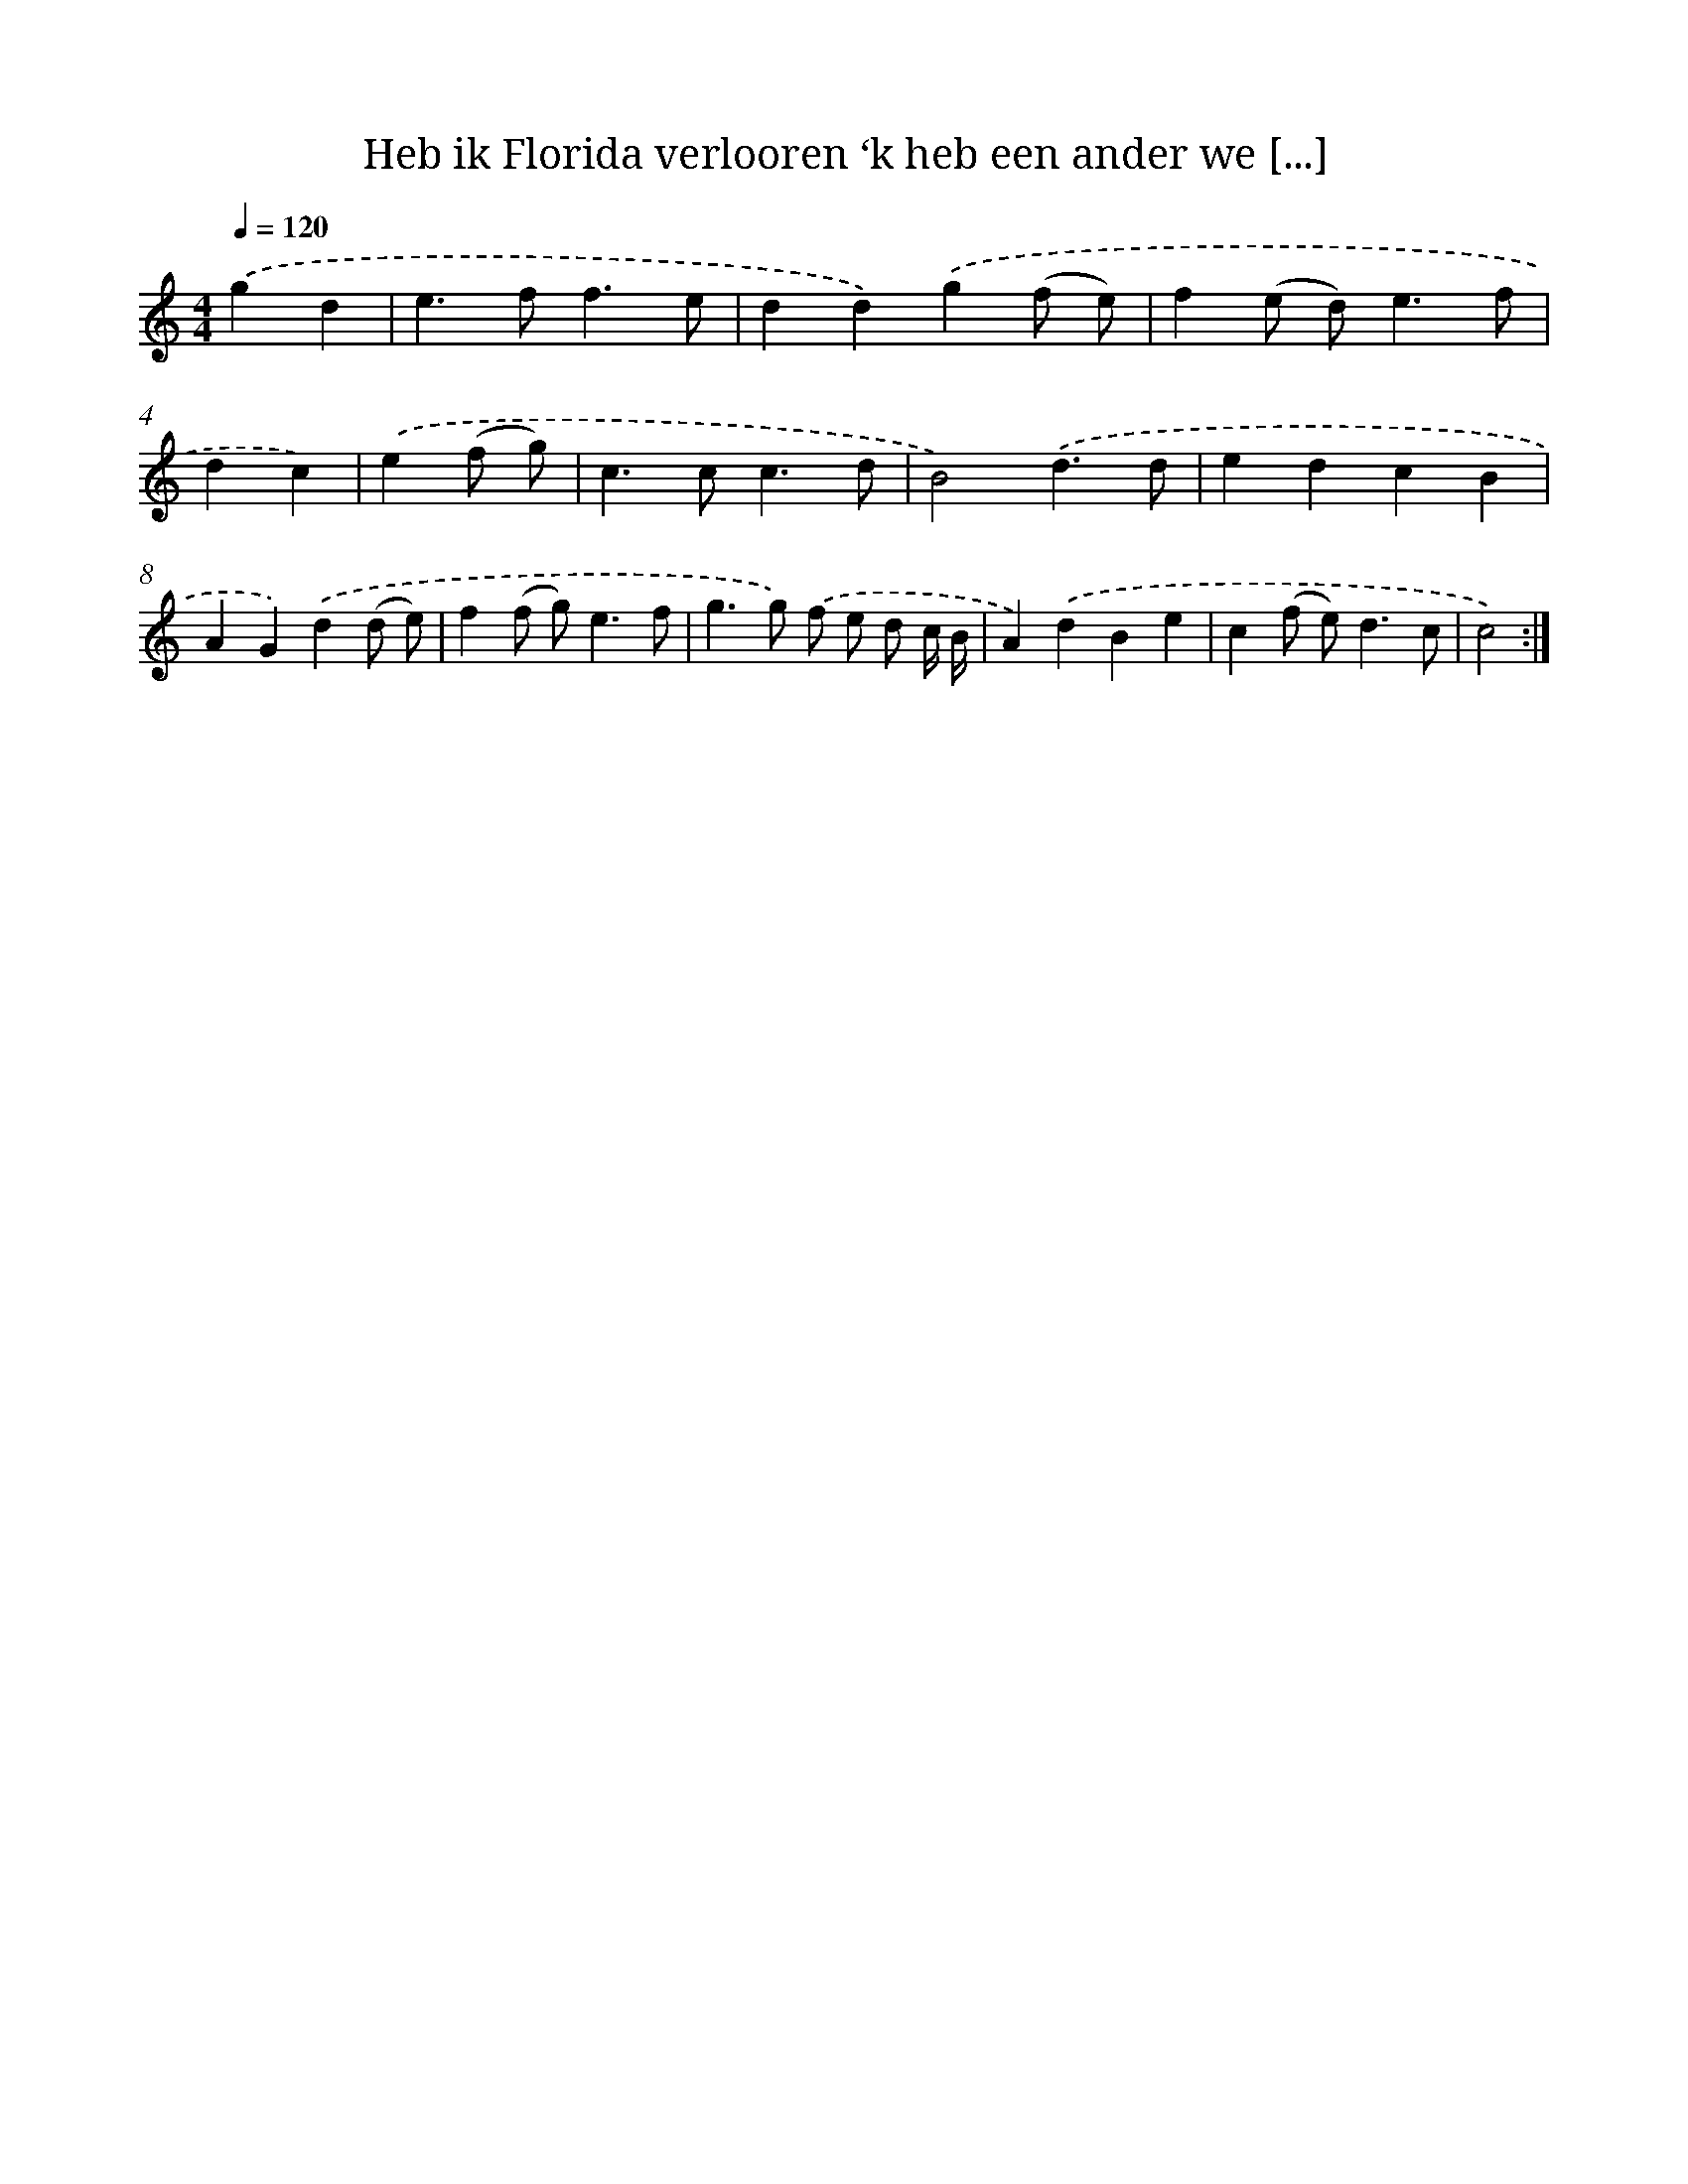X: 16740
T: Heb ik Florida verlooren ‘k heb een ander we [...]
%%abc-version 2.0
%%abcx-abcm2ps-target-version 5.9.1 (29 Sep 2008)
%%abc-creator hum2abc beta
%%abcx-conversion-date 2018/11/01 14:38:06
%%humdrum-veritas 4262676581
%%humdrum-veritas-data 2765065914
%%continueall 1
%%barnumbers 0
L: 1/4
M: 4/4
Q: 1/4=120
K: C clef=treble
.('gd [I:setbarnb 1]|
e>ff3/e/ |
dd).('g(f/ e/) |
f(e/ d<)ef/ |
dc) |
.('e(f/ g/) [I:setbarnb 5]|
c>cc3/d/ |
B2).('d3/d/ |
edcB |
AG).('d(d/ e/) |
f(f/ g<)ef/ |
g>g) .('f/ e/ d/ c// B// |
A).('dBe |
c(f/ e<)dc/ |
c2) :|]
